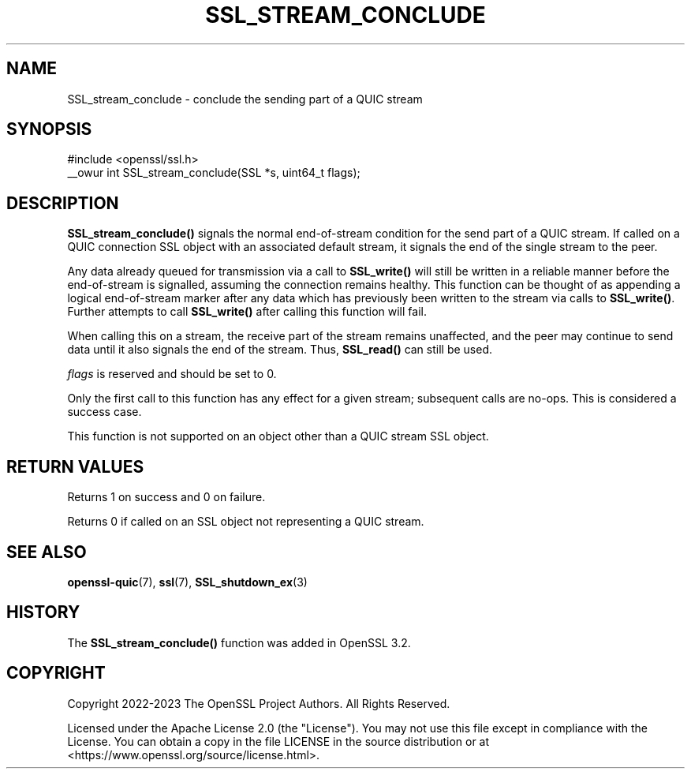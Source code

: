 .\" -*- mode: troff; coding: utf-8 -*-
.\" Automatically generated by Pod::Man v6.0.2 (Pod::Simple 3.45)
.\"
.\" Standard preamble:
.\" ========================================================================
.de Sp \" Vertical space (when we can't use .PP)
.if t .sp .5v
.if n .sp
..
.de Vb \" Begin verbatim text
.ft CW
.nf
.ne \\$1
..
.de Ve \" End verbatim text
.ft R
.fi
..
.\" \*(C` and \*(C' are quotes in nroff, nothing in troff, for use with C<>.
.ie n \{\
.    ds C` ""
.    ds C' ""
'br\}
.el\{\
.    ds C`
.    ds C'
'br\}
.\"
.\" Escape single quotes in literal strings from groff's Unicode transform.
.ie \n(.g .ds Aq \(aq
.el       .ds Aq '
.\"
.\" If the F register is >0, we'll generate index entries on stderr for
.\" titles (.TH), headers (.SH), subsections (.SS), items (.Ip), and index
.\" entries marked with X<> in POD.  Of course, you'll have to process the
.\" output yourself in some meaningful fashion.
.\"
.\" Avoid warning from groff about undefined register 'F'.
.de IX
..
.nr rF 0
.if \n(.g .if rF .nr rF 1
.if (\n(rF:(\n(.g==0)) \{\
.    if \nF \{\
.        de IX
.        tm Index:\\$1\t\\n%\t"\\$2"
..
.        if !\nF==2 \{\
.            nr % 0
.            nr F 2
.        \}
.    \}
.\}
.rr rF
.\"
.\" Required to disable full justification in groff 1.23.0.
.if n .ds AD l
.\" ========================================================================
.\"
.IX Title "SSL_STREAM_CONCLUDE 3ossl"
.TH SSL_STREAM_CONCLUDE 3ossl 2024-09-03 3.3.2 OpenSSL
.\" For nroff, turn off justification.  Always turn off hyphenation; it makes
.\" way too many mistakes in technical documents.
.if n .ad l
.nh
.SH NAME
SSL_stream_conclude \- conclude the sending part of a QUIC stream
.SH SYNOPSIS
.IX Header "SYNOPSIS"
.Vb 1
\& #include <openssl/ssl.h>
\&
\& _\|_owur int SSL_stream_conclude(SSL *s, uint64_t flags);
.Ve
.SH DESCRIPTION
.IX Header "DESCRIPTION"
\&\fBSSL_stream_conclude()\fR signals the normal end\-of\-stream condition for the send
part of a QUIC stream. If called on a QUIC connection SSL object with an
associated default stream, it signals the end of the single stream to the peer.
.PP
Any data already queued for transmission via a call to \fBSSL_write()\fR will still be
written in a reliable manner before the end\-of\-stream is signalled, assuming the
connection remains healthy. This function can be thought of as appending a
logical end\-of\-stream marker after any data which has previously been written to
the stream via calls to \fBSSL_write()\fR. Further attempts to call \fBSSL_write()\fR after
calling this function will fail.
.PP
When calling this on a stream, the receive part of the stream remains
unaffected, and the peer may continue to send data until it also signals the end
of the stream. Thus, \fBSSL_read()\fR can still be used.
.PP
\&\fIflags\fR is reserved and should be set to 0.
.PP
Only the first call to this function has any effect for a given stream;
subsequent calls are no\-ops. This is considered a success case.
.PP
This function is not supported on an object other than a QUIC stream SSL object.
.SH "RETURN VALUES"
.IX Header "RETURN VALUES"
Returns 1 on success and 0 on failure.
.PP
Returns 0 if called on an SSL object not representing a QUIC stream.
.SH "SEE ALSO"
.IX Header "SEE ALSO"
\&\fBopenssl\-quic\fR\|(7), \fBssl\fR\|(7), \fBSSL_shutdown_ex\fR\|(3)
.SH HISTORY
.IX Header "HISTORY"
The \fBSSL_stream_conclude()\fR function was added in OpenSSL 3.2.
.SH COPYRIGHT
.IX Header "COPYRIGHT"
Copyright 2022\-2023 The OpenSSL Project Authors. All Rights Reserved.
.PP
Licensed under the Apache License 2.0 (the "License").  You may not use
this file except in compliance with the License.  You can obtain a copy
in the file LICENSE in the source distribution or at
<https://www.openssl.org/source/license.html>.

